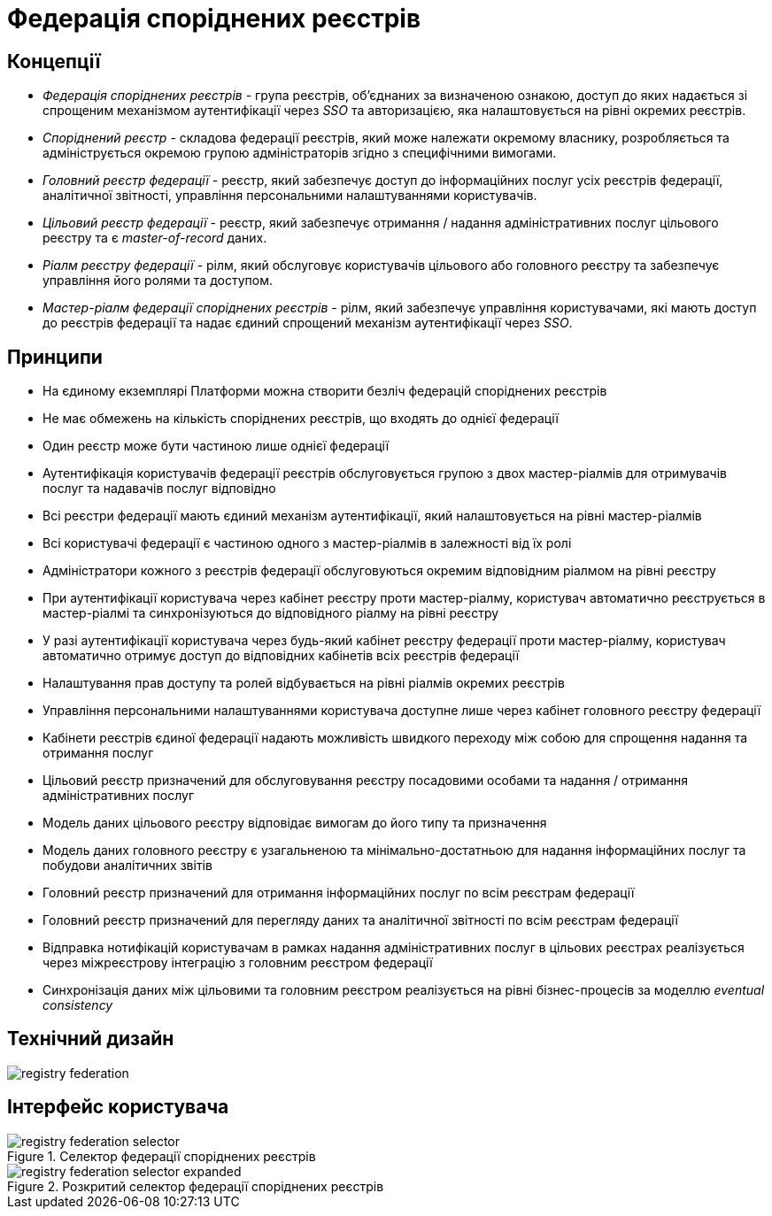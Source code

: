 = Федерація споріднених реєстрів

== Концепції

* _Федерація споріднених реєстрів_ - група реєстрів, об'єднаних за визначеною ознакою, доступ до яких надається зі спрощеним механізмом аутентифікації через _SSO_ та авторизацією, яка налаштовується на рівні окремих реєстрів.
* _Споріднений реєстр_ - складова федерації реєстрів, який може належати окремому власнику, розробляється та адмініструється окремою групою адміністраторів згідно з специфічними вимогами.
* _Головний реєстр федерації_ - реєстр, який забезпечує доступ до інформаційних послуг усіх реєстрів федерації, аналітичної звітності, управління персональними налаштуваннями користувачів.
* _Цільовий реєстр федерації_ - реєстр, який забезпечує отримання / надання адміністративних послуг цільового реєстру та є _master-of-record_ даних.
* _Ріалм реєстру федерації_ - рілм, який обслуговує користувачів цільового або головного реєстру та забезпечує управління його ролями та доступом.
* _Мастер-ріалм федерації споріднених реєстрів_ - рілм, який забезпечує управління користувачами, які мають доступ до реєстрів федерації та надає єдиний спрощений механізм аутентифікації через _SSO_.

== Принципи

* На єдиному екземплярі Платформи можна створити безліч федерацій споріднених реєстрів
* Не має обмежень на кількість споріднених реєстрів, що входять до однієї федерації
* Один реєстр може бути частиною лише однієї федерації
* Аутентифікація користувачів федерації реєстрів обслуговується групою з двох мастер-ріалмів для отримувачів послуг та надавачів послуг відповідно
* Всі реєстри федерації мають єдиний механізм аутентифікації, який налаштовується на рівні мастер-ріалмів
* Всі користувачі федерації є частиною одного з мастер-ріалмів в залежності від їх ролі
* Адміністратори кожного з реєстрів федерації обслуговуються окремим відповідним ріалмом на рівні реєстру
* При аутентифікації користувача через кабінет реєстру проти мастер-ріалму, користувач автоматично реєструється в мастер-ріалмі та синхронізуються до відповідного ріалму на рівні реєстру
* У разі аутентифікації користувача через будь-який кабінет реєстру федерації проти мастер-ріалму, користувач автоматично отримує доступ до відповідних кабінетів всіх реєстрів федерації
* Налаштування прав доступу та ролей відбувається на рівні ріалмів окремих реєстрів
* Управління персональними налаштуваннями користувача доступне лише через кабінет головного реєстру федерації
* Кабінети реєстрів єдиної федерації надають можливість швидкого переходу між собою для спрощення надання та отримання послуг
* Цільовий реєстр призначений для обслуговування реєстру посадовими особами та надання / отримання адміністративних послуг
* Модель даних цільового реєстру відповідає вимогам до його типу та призначення
* Модель даних головного реєстру є узагальненою та мінімально-достатньою для надання інформаційних послуг та побудови аналітичних звітів
* Головний реєстр призначений для отримання інформаційних послуг по всім реєстрам федерації
* Головний реєстр призначений для перегляду даних та аналітичної звітності по всім реєстрам федерації
* Відправка нотифікацій користувачам в рамках надання адміністративних послуг в цільових реєстрах реалізується через міжреєстрову інтеграцію з головним реєстром федерації
* Синхронізація даних між цільовими та головним реєстром реалізується на рівні бізнес-процесів за моделлю _eventual consistency_

== Технічний дизайн

image::architecture-workspace/research/registry-federation/registry-federation.svg[]

== Інтерфейс користувача

.Селектор федерації споріднених реєстрів
image::architecture-workspace/research/registry-federation/registry-federation-selector.png[]

.Розкритий cелектор федерації споріднених реєстрів
image::architecture-workspace/research/registry-federation/registry-federation-selector-expanded.png[]